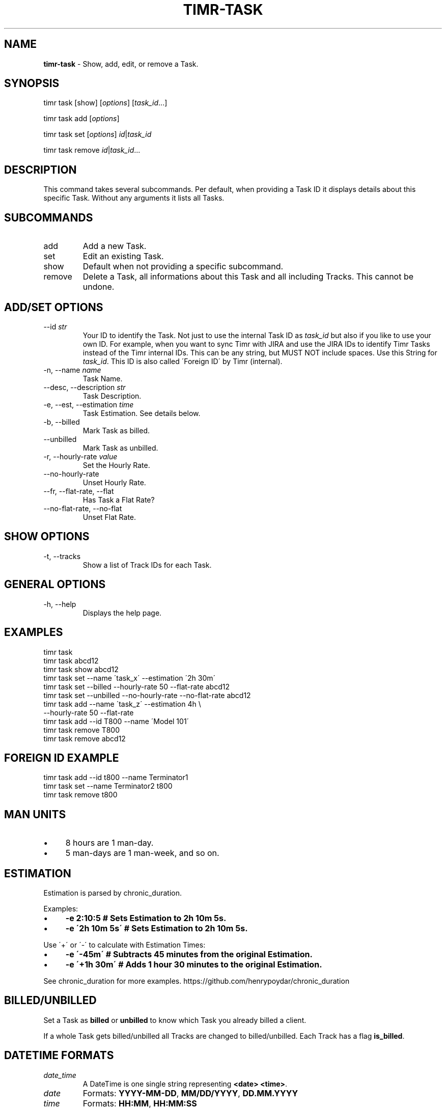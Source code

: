 .\" generated with Ronn/v0.7.3
.\" http://github.com/rtomayko/ronn/tree/0.7.3
.
.TH "TIMR\-TASK" "1" "April 2017" "FOX21.at" "Timr Manual"
.
.SH "NAME"
\fBtimr\-task\fR \- Show, add, edit, or remove a Task\.
.
.SH "SYNOPSIS"
timr task [show] [\fIoptions\fR] [\fItask_id\fR\.\.\.]
.
.P
timr task add [\fIoptions\fR]
.
.P
timr task set [\fIoptions\fR] \fIid\fR|\fItask_id\fR
.
.P
timr task remove \fIid\fR|\fItask_id\fR\.\.\.
.
.SH "DESCRIPTION"
This command takes several subcommands\. Per default, when providing a Task ID it displays details about this specific Task\. Without any arguments it lists all Tasks\.
.
.SH "SUBCOMMANDS"
.
.TP
add
Add a new Task\.
.
.TP
set
Edit an existing Task\.
.
.TP
show
Default when not providing a specific subcommand\.
.
.TP
remove
Delete a Task, all informations about this Task and all including Tracks\. This cannot be undone\.
.
.SH "ADD/SET OPTIONS"
.
.TP
\-\-id \fIstr\fR
Your ID to identify the Task\. Not just to use the internal Task ID as \fItask_id\fR but also if you like to use your own ID\. For example, when you want to sync Timr with JIRA and use the JIRA IDs to identify Timr Tasks instead of the Timr internal IDs\. This can be any string, but MUST NOT include spaces\. Use this String for \fItask_id\fR\. This ID is also called \'Foreign ID\' by Timr (internal)\.
.
.TP
\-n, \-\-name \fIname\fR
Task Name\.
.
.TP
\-\-desc, \-\-description \fIstr\fR
Task Description\.
.
.TP
\-e, \-\-est, \-\-estimation \fItime\fR
Task Estimation\. See details below\.
.
.TP
\-b, \-\-billed
Mark Task as billed\.
.
.TP
\-\-unbilled
Mark Task as unbilled\.
.
.TP
\-r, \-\-hourly\-rate \fIvalue\fR
Set the Hourly Rate\.
.
.TP
\-\-no\-hourly\-rate
Unset Hourly Rate\.
.
.TP
\-\-fr, \-\-flat\-rate, \-\-flat
Has Task a Flat Rate?
.
.TP
\-\-no\-flat\-rate, \-\-no\-flat
Unset Flat Rate\.
.
.SH "SHOW OPTIONS"
.
.TP
\-t, \-\-tracks
Show a list of Track IDs for each Task\.
.
.SH "GENERAL OPTIONS"
.
.TP
\-h, \-\-help
Displays the help page\.
.
.SH "EXAMPLES"
.
.nf

timr task
timr task abcd12
timr task show abcd12
timr task set \-\-name \'task_x\' \-\-estimation \'2h 30m\'
timr task set \-\-billed \-\-hourly\-rate 50 \-\-flat\-rate abcd12
timr task set \-\-unbilled \-\-no\-hourly\-rate \-\-no\-flat\-rate abcd12
timr task add \-\-name \'task_z\' \-\-estimation 4h \e
    \-\-hourly\-rate 50 \-\-flat\-rate
timr task add \-\-id T800 \-\-name \'Model 101\'
timr task remove T800
timr task remove abcd12
.
.fi
.
.SH "FOREIGN ID EXAMPLE"
.
.nf

timr task add \-\-id t800 \-\-name Terminator1
timr task set \-\-name Terminator2 t800
timr task remove t800
.
.fi
.
.SH "MAN UNITS"
.
.IP "\(bu" 4
8 hours are 1 man\-day\.
.
.IP "\(bu" 4
5 man\-days are 1 man\-week, and so on\.
.
.IP "" 0
.
.SH "ESTIMATION"
Estimation is parsed by chronic_duration\.
.
.P
Examples:
.
.IP "\(bu" 4
\fB\-e 2:10:5 # Sets Estimation to 2h 10m 5s\.\fR
.
.IP "\(bu" 4
\fB\-e \'2h 10m 5s\' # Sets Estimation to 2h 10m 5s\.\fR
.
.IP "" 0
.
.P
Use \'+\' or \'\-\' to calculate with Estimation Times:
.
.IP "\(bu" 4
\fB\-e \'\-45m\' # Subtracts 45 minutes from the original Estimation\.\fR
.
.IP "\(bu" 4
\fB\-e \'+1h 30m\' # Adds 1 hour 30 minutes to the original Estimation\.\fR
.
.IP "" 0
.
.P
See chronic_duration for more examples\. https://github\.com/henrypoydar/chronic_duration
.
.SH "BILLED/UNBILLED"
Set a Task as \fBbilled\fR or \fBunbilled\fR to know which Task you already billed a client\.
.
.P
If a whole Task gets billed/unbilled all Tracks are changed to billed/unbilled\. Each Track has a flag \fBis_billed\fR\.
.
.SH "DATETIME FORMATS"
.
.TP
\fIdate_time\fR
A DateTime is one single string representing \fB<date> <time>\fR\.
.
.TP
\fIdate\fR
Formats: \fBYYYY\-MM\-DD\fR, \fBMM/DD/YYYY\fR, \fBDD\.MM\.YYYY\fR
.
.TP
\fItime\fR
Formats: \fBHH:MM\fR, \fBHH:MM:SS\fR
.
.P
See \fBtimr\-task(1)\fR, section ESTIMATION for estimation \fItime\fR details\.
.
.SH "ONLINE RESCOURCES"
.
.IP "\(bu" 4
Homepage \fIhttps://timr\.fox21\.at/\fR
.
.IP "\(bu" 4
Code Coverage \fIhttps://timr\.fox21\.at/coverage/\fR
.
.IP "\(bu" 4
GitHub Page \fIhttps://github\.com/TheFox/timr\fR
.
.IP "\(bu" 4
RubyGems Page \fIhttps://rubygems\.org/gems/timr\fR
.
.IP "\(bu" 4
Travis CI Repository \fIhttps://travis\-ci\.org/TheFox/timr\fR
.
.IP "" 0
.
.SH "BUGS"
Report bugs to
.
.IP "\(bu" 4
the GitHub issues tracker \fIhttps://github\.com/TheFox/timr/issues\fR
.
.IP "\(bu" 4
or via email to \fIchristian@fox21\.at\fR\.
.
.IP "" 0

